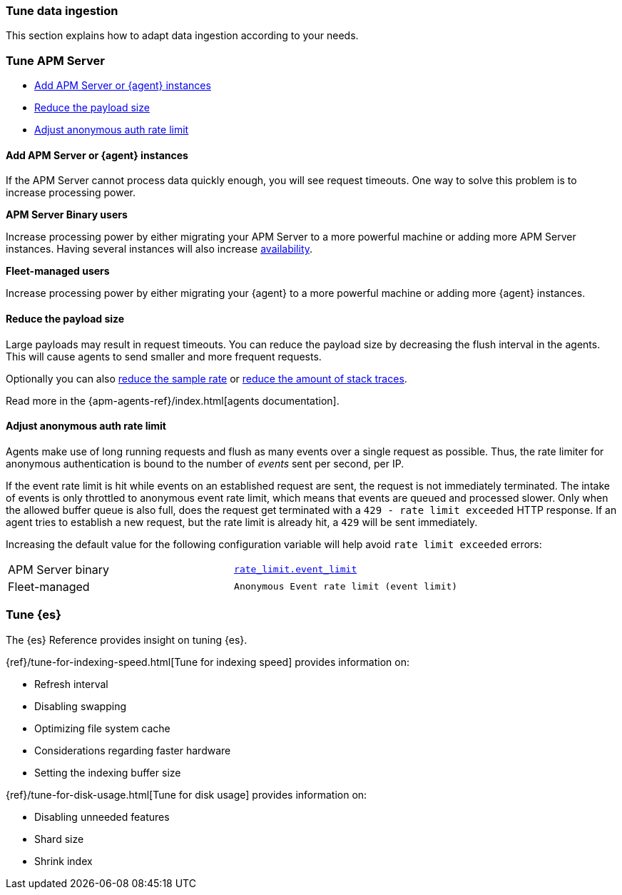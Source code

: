 [[tune-data-ingestion]]
=== Tune data ingestion

This section explains how to adapt data ingestion according to your needs.

[float]
[[tune-apm-server]]
=== Tune APM Server

* <<add-apm-server-instances>>
* <<reduce-payload-size>>
* <<adjust-event-rate>>

[[add-apm-server-instances]]
[float]
==== Add APM Server or {agent} instances

If the APM Server cannot process data quickly enough,
you will see request timeouts.
One way to solve this problem is to increase processing power.

**APM Server Binary users**

Increase processing power by either migrating your APM Server to a more powerful machine
or adding more APM Server instances.
Having several instances will also increase <<high-availability, availability>>.

**Fleet-managed users**

Increase processing power by either migrating your {agent} to a more powerful machine
or adding more {agent} instances.

[[reduce-payload-size]]
[float]
==== Reduce the payload size

Large payloads may result in request timeouts.
You can reduce the payload size by decreasing the flush interval in the agents.
This will cause agents to send smaller and more frequent requests.

Optionally you can also <<reduce-sample-rate, reduce the sample rate>> or <<reduce-stacktrace, reduce the amount of stack traces>>.

Read more in the {apm-agents-ref}/index.html[agents documentation].

[[adjust-event-rate]]
[float]
==== Adjust anonymous auth rate limit

Agents make use of long running requests and flush as many events over a single request as possible.
Thus, the rate limiter for anonymous authentication is bound to the number of _events_ sent per second, per IP.

If the event rate limit is hit while events on an established request are sent, the request is not immediately terminated. The intake of events is only throttled to anonymous event rate limit, which means that events are queued and processed slower. Only when the allowed buffer queue is also full, does the request get terminated with a `429 - rate limit exceeded` HTTP response. If an agent tries to establish a new request, but the rate limit is already hit, a `429` will be sent immediately.

Increasing the default value for the following configuration variable will help avoid `rate limit exceeded` errors:

|====
| APM Server binary | <<config-auth-anon-event-limit,`rate_limit.event_limit`>>
| Fleet-managed     | `Anonymous Event rate limit (event limit)`
|====

[float]
[[apm-tune-elasticsearch]]
=== Tune {es}

The {es} Reference provides insight on tuning {es}.

{ref}/tune-for-indexing-speed.html[Tune for indexing speed] provides information on:

* Refresh interval
* Disabling swapping
* Optimizing file system cache
* Considerations regarding faster hardware
* Setting the indexing buffer size

{ref}/tune-for-disk-usage.html[Tune for disk usage] provides information on:

* Disabling unneeded features
* Shard size
* Shrink index
